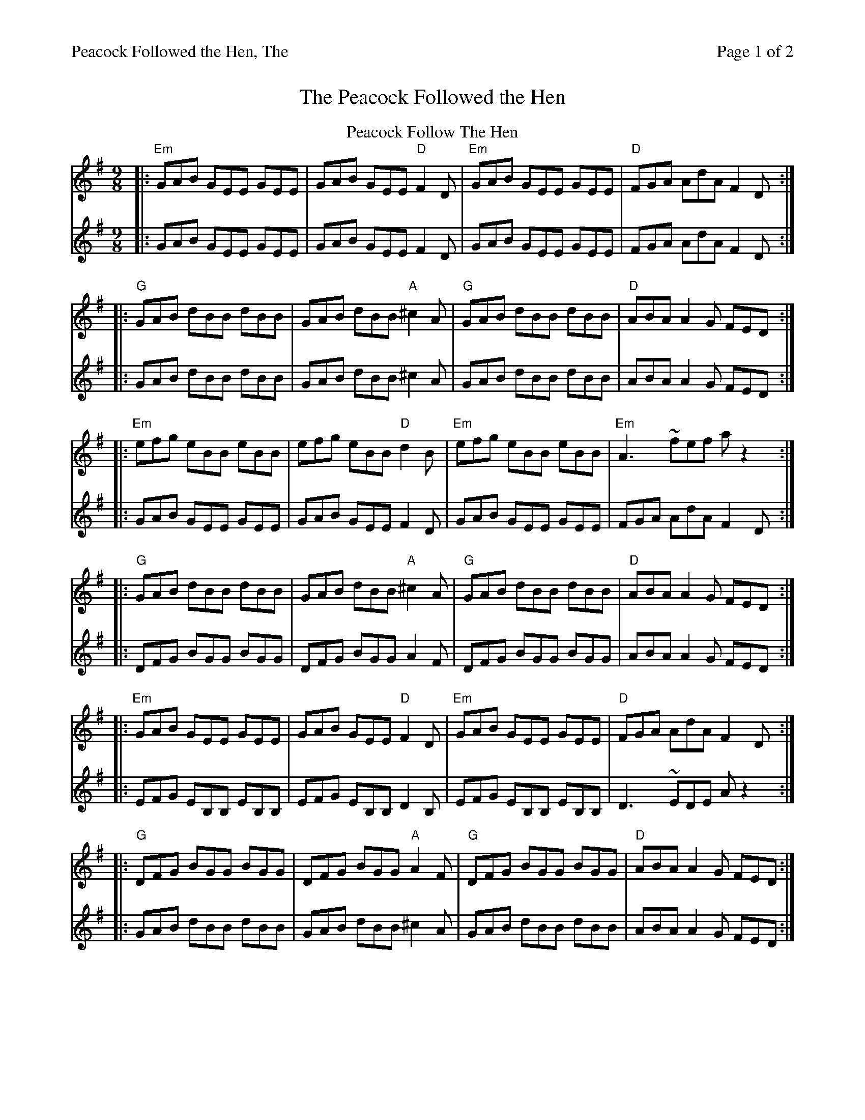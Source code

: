 %%printparts 0
%%printtempo 0
%%header "$T		Page $P of 2"
X:1
T:Peacock Followed the Hen, The
M:9/8
L:1/8
Q:1/4=180
R:slip jig
P:AB2C2
K:Emin
P:A
%%staves 1 2
T:Peacock Follow The Hen
V:1
%ALTO K:clef=alto middle=c
%BASS K:clef=bass middle=d
|: "Em"GAB GEE GEE | GAB GEE "D"F2D | "Em"GAB GEE GEE | "D"FGA AdA F2D :|
|: "G"GAB dBB dBB | GAB dBB "A"^c2A | "G"GAB dBB dBB | "D"ABA A2G FED :|
|: "Em"efg eBB eBB | efg eBB "D"d2B | "Em" efg eBB eBB | "Em"A3 ~fef az2 :|
|: "G"GAB dBB dBB | GAB dBB "A"^c2A | "G"GAB dBB dBB | "D"ABA A2G FED :|
|: "Em"GAB GEE GEE | GAB GEE "D"F2D | "Em"GAB GEE GEE | "D"FGA AdA F2D :|
|: "G"DFG BGG BGG | DFG BGG "A"A2F | "G" DFG BGG BGG | "D" ABA A2G FED :|
V:2
%ALTO K:clef=alto middle=c
%BASS K:clef=bass middle=d
|: GAB GEE GEE | GAB GEE F2D | GAB GEE GEE | FGA AdA F2D :|
|: GAB dBB dBB | GAB dBB^c2A | GAB dBB dBB | ABA A2G FED :|
|: GAB GEE GEE | GAB GEE F2D | GAB GEE GEE | FGA AdA F2D :|
|: DFG BGG BGG | DFG BGG A2F | DFG BGG BGG | ABA A2G FED :|
|: EFG EB,B, EB,B, | EFG EB,B, D2B, | EFG EB,B, EB,B, | D3 ~EDE Az2 :|
|: GAB dBB dBB | GAB dBB ^c2A | GAB dBB dBB | ABA A2G FED :|
%%newpage
%%staves 1
P:B
%ALTO K:clef=alto middle=c
%BASS K:clef=bass middle=d
T:The Butterfly
|:"Em"B2E G2E F3|B2E G2E "Bm"FED|"Em"B2E G2E F3|"G"B2d d2B "D"AFD:|
|:"Em"B2d e2f g3|"G"B2d g2e dBA|"C"B2d e2f g2a|"G"b2a g2e "D"dBA:|
|:"G"B3 B2A G2A|"C"B3 BAB dBA|"G"B3 B2A G2A|"D"B2d g2e dBA:|
P:C
%ALTO K:clef=alto middle=c
%BASS K:clef=bass middle=d
T:The Kid On The Mountain
|:"Em"EFE FEF G2 F| E3 cBA BGE| EFE FED G2 A| "G"BAG FAG "D"FED:|
|:"G"BGB "D"AFA "G"G2 D| GAB dge dBA| "G"BGB "D"AFA "G"G2 A| BAG FAG "D"FED:|
|:"Em"gfg efe e2 f|gfg efg "D"afd| "Em"gfg efe e2 a|"G"bag fag "D"fed:|
|:"A"eBB e2f g2f|eBB efg "G"afd| "A"eBB e2f g2a|"G"bag fag "D"fed:|
|:"Em"edB dBA G2D|"G"GAB dge dBA|"Em"edB dBA G2A|"G"BAG FAG "D"FED:|
